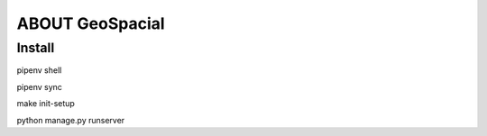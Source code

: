 ABOUT GeoSpacial
================

Install
------------------

pipenv shell

pipenv sync

make init-setup

python manage.py runserver